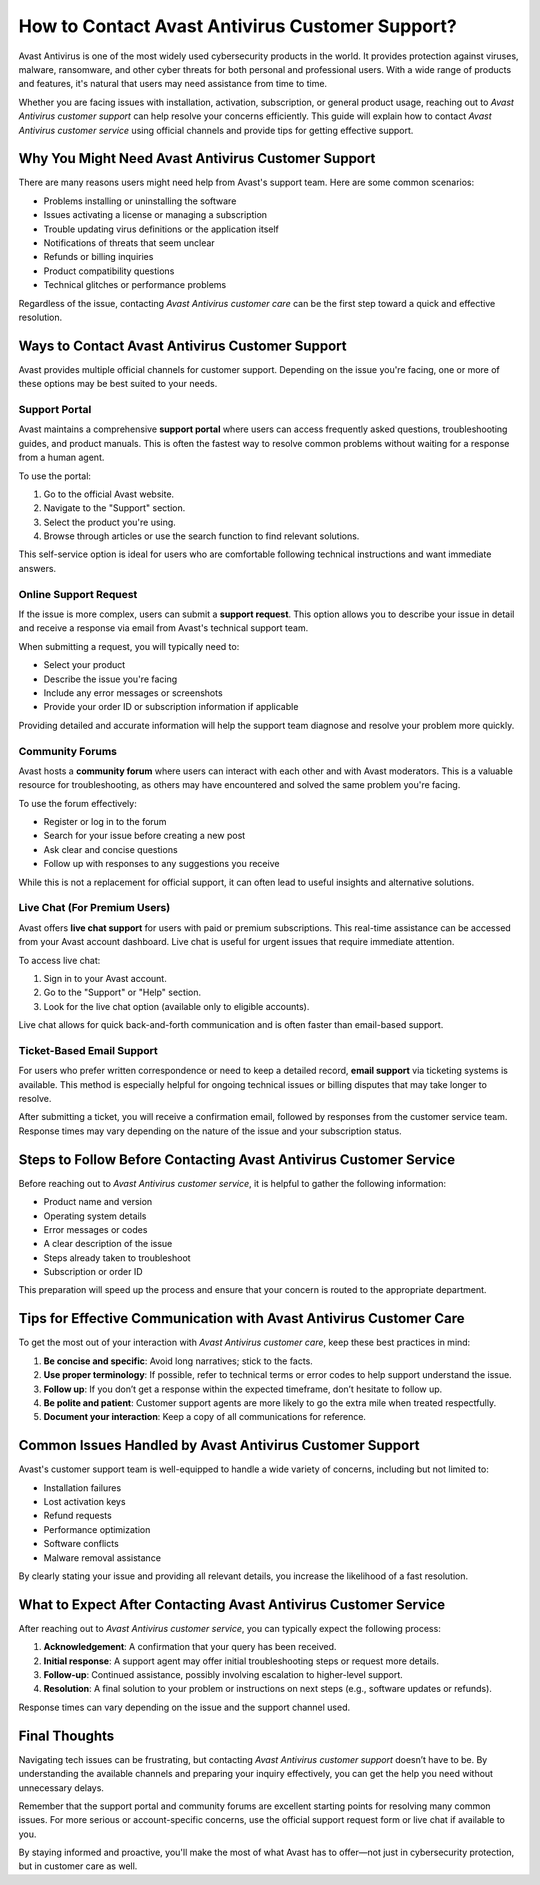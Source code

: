 How to Contact Avast Antivirus Customer Support?
===============================================



Avast Antivirus is one of the most widely used cybersecurity products in the world. It provides protection against viruses, malware, ransomware, and other cyber threats for both personal and professional users. With a wide range of products and features, it's natural that users may need assistance from time to time.

Whether you are facing issues with installation, activation, subscription, or general product usage, reaching out to `Avast Antivirus customer support` can help resolve your concerns efficiently. This guide will explain how to contact `Avast Antivirus customer service` using official channels and provide tips for getting effective support.


.. image:: click-here.gif
   :alt: My Project Logo
   :width: 400px
   :align: center
   :target: https://getchatsupport.live/
  
Why You Might Need Avast Antivirus Customer Support
----------------------------------------------------

There are many reasons users might need help from Avast's support team. Here are some common scenarios:

- Problems installing or uninstalling the software
- Issues activating a license or managing a subscription
- Trouble updating virus definitions or the application itself
- Notifications of threats that seem unclear
- Refunds or billing inquiries
- Product compatibility questions
- Technical glitches or performance problems

Regardless of the issue, contacting `Avast Antivirus customer care` can be the first step toward a quick and effective resolution.

Ways to Contact Avast Antivirus Customer Support
------------------------------------------------

Avast provides multiple official channels for customer support. Depending on the issue you're facing, one or more of these options may be best suited to your needs.

Support Portal
~~~~~~~~~~~~~~

Avast maintains a comprehensive **support portal** where users can access frequently asked questions, troubleshooting guides, and product manuals. This is often the fastest way to resolve common problems without waiting for a response from a human agent.

To use the portal:

1. Go to the official Avast website.
2. Navigate to the "Support" section.
3. Select the product you're using.
4. Browse through articles or use the search function to find relevant solutions.

This self-service option is ideal for users who are comfortable following technical instructions and want immediate answers.

Online Support Request
~~~~~~~~~~~~~~~~~~~~~~

If the issue is more complex, users can submit a **support request**. This option allows you to describe your issue in detail and receive a response via email from Avast's technical support team.

When submitting a request, you will typically need to:

- Select your product
- Describe the issue you're facing
- Include any error messages or screenshots
- Provide your order ID or subscription information if applicable

Providing detailed and accurate information will help the support team diagnose and resolve your problem more quickly.

Community Forums
~~~~~~~~~~~~~~~~

Avast hosts a **community forum** where users can interact with each other and with Avast moderators. This is a valuable resource for troubleshooting, as others may have encountered and solved the same problem you're facing.

To use the forum effectively:

- Register or log in to the forum
- Search for your issue before creating a new post
- Ask clear and concise questions
- Follow up with responses to any suggestions you receive

While this is not a replacement for official support, it can often lead to useful insights and alternative solutions.

Live Chat (For Premium Users)
~~~~~~~~~~~~~~~~~~~~~~~~~~~~~

Avast offers **live chat support** for users with paid or premium subscriptions. This real-time assistance can be accessed from your Avast account dashboard. Live chat is useful for urgent issues that require immediate attention.

To access live chat:

1. Sign in to your Avast account.
2. Go to the "Support" or "Help" section.
3. Look for the live chat option (available only to eligible accounts).

Live chat allows for quick back-and-forth communication and is often faster than email-based support.

Ticket-Based Email Support
~~~~~~~~~~~~~~~~~~~~~~~~~~~

For users who prefer written correspondence or need to keep a detailed record, **email support** via ticketing systems is available. This method is especially helpful for ongoing technical issues or billing disputes that may take longer to resolve.

After submitting a ticket, you will receive a confirmation email, followed by responses from the customer service team. Response times may vary depending on the nature of the issue and your subscription status.

Steps to Follow Before Contacting Avast Antivirus Customer Service
-------------------------------------------------------------------

Before reaching out to `Avast Antivirus customer service`, it is helpful to gather the following information:

- Product name and version
- Operating system details
- Error messages or codes
- A clear description of the issue
- Steps already taken to troubleshoot
- Subscription or order ID

This preparation will speed up the process and ensure that your concern is routed to the appropriate department.

Tips for Effective Communication with Avast Antivirus Customer Care
--------------------------------------------------------------------

To get the most out of your interaction with `Avast Antivirus customer care`, keep these best practices in mind:

1. **Be concise and specific**: Avoid long narratives; stick to the facts.
2. **Use proper terminology**: If possible, refer to technical terms or error codes to help support understand the issue.
3. **Follow up**: If you don’t get a response within the expected timeframe, don’t hesitate to follow up.
4. **Be polite and patient**: Customer support agents are more likely to go the extra mile when treated respectfully.
5. **Document your interaction**: Keep a copy of all communications for reference.

Common Issues Handled by Avast Antivirus Customer Support
----------------------------------------------------------

Avast's customer support team is well-equipped to handle a wide variety of concerns, including but not limited to:

- Installation failures
- Lost activation keys
- Refund requests
- Performance optimization
- Software conflicts
- Malware removal assistance

By clearly stating your issue and providing all relevant details, you increase the likelihood of a fast resolution.

What to Expect After Contacting Avast Antivirus Customer Service
-----------------------------------------------------------------

After reaching out to `Avast Antivirus customer service`, you can typically expect the following process:

1. **Acknowledgement**: A confirmation that your query has been received.
2. **Initial response**: A support agent may offer initial troubleshooting steps or request more details.
3. **Follow-up**: Continued assistance, possibly involving escalation to higher-level support.
4. **Resolution**: A final solution to your problem or instructions on next steps (e.g., software updates or refunds).

Response times can vary depending on the issue and the support channel used.

Final Thoughts
--------------

Navigating tech issues can be frustrating, but contacting `Avast Antivirus customer support` doesn’t have to be. By understanding the available channels and preparing your inquiry effectively, you can get the help you need without unnecessary delays.

Remember that the support portal and community forums are excellent starting points for resolving many common issues. For more serious or account-specific concerns, use the official support request form or live chat if available to you.

By staying informed and proactive, you'll make the most of what Avast has to offer—not just in cybersecurity protection, but in customer care as well.

